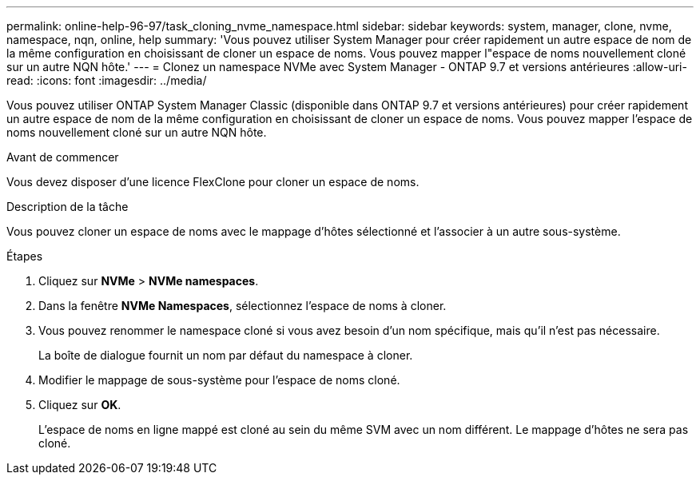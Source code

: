 ---
permalink: online-help-96-97/task_cloning_nvme_namespace.html 
sidebar: sidebar 
keywords: system, manager, clone, nvme, namespace, nqn, online, help 
summary: 'Vous pouvez utiliser System Manager pour créer rapidement un autre espace de nom de la même configuration en choisissant de cloner un espace de noms. Vous pouvez mapper l"espace de noms nouvellement cloné sur un autre NQN hôte.' 
---
= Clonez un namespace NVMe avec System Manager - ONTAP 9.7 et versions antérieures
:allow-uri-read: 
:icons: font
:imagesdir: ../media/


[role="lead"]
Vous pouvez utiliser ONTAP System Manager Classic (disponible dans ONTAP 9.7 et versions antérieures) pour créer rapidement un autre espace de nom de la même configuration en choisissant de cloner un espace de noms. Vous pouvez mapper l'espace de noms nouvellement cloné sur un autre NQN hôte.

.Avant de commencer
Vous devez disposer d'une licence FlexClone pour cloner un espace de noms.

.Description de la tâche
Vous pouvez cloner un espace de noms avec le mappage d'hôtes sélectionné et l'associer à un autre sous-système.

.Étapes
. Cliquez sur *NVMe* > *NVMe namespaces*.
. Dans la fenêtre *NVMe Namespaces*, sélectionnez l'espace de noms à cloner.
. Vous pouvez renommer le namespace cloné si vous avez besoin d'un nom spécifique, mais qu'il n'est pas nécessaire.
+
La boîte de dialogue fournit un nom par défaut du namespace à cloner.

. Modifier le mappage de sous-système pour l'espace de noms cloné.
. Cliquez sur *OK*.
+
L'espace de noms en ligne mappé est cloné au sein du même SVM avec un nom différent. Le mappage d'hôtes ne sera pas cloné.


